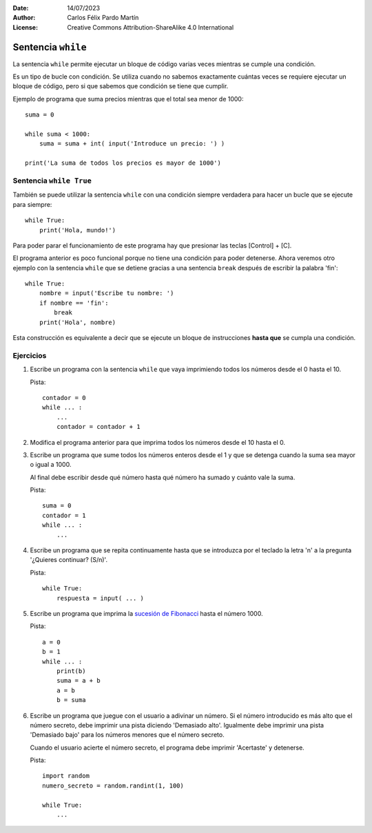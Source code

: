 ﻿:Date: 14/07/2023
:Author: Carlos Félix Pardo Martín
:License: Creative Commons Attribution-ShareAlike 4.0 International


.. _python-while:

Sentencia ``while``
===================
La sentencia ``while`` permite ejecutar un bloque de código varias veces
mientras se cumple una condición.

Es un tipo de bucle con condición. Se utiliza cuando no sabemos exactamente
cuántas veces se requiere ejecutar un bloque de código, pero si que sabemos
que condición se tiene que cumplir.

Ejemplo de programa que suma precios mientras que el total sea menor de
1000::

   suma = 0

   while suma < 1000:
       suma = suma + int( input('Introduce un precio: ') )

   print('La suma de todos los precios es mayor de 1000')


Sentencia ``while True``
------------------------
También se puede utilizar la sentencia ``while`` con una condición siempre
verdadera para hacer un bucle que se ejecute para siempre::

   while True:
       print('Hola, mundo!')


Para poder parar el funcionamiento de este programa hay que presionar las
teclas [Control] + [C].

El programa anterior es poco funcional porque no tiene una condición para
poder detenerse.
Ahora veremos otro ejemplo con la sentencia ``while`` que se detiene
gracias a una sentencia ``break`` después de escribir la palabra 'fin'::

   while True:
       nombre = input('Escribe tu nombre: ')
       if nombre == 'fin':
           break
       print('Hola', nombre)


Esta construcción es equivalente a decir que se ejecute un bloque de
instrucciones **hasta que** se cumpla una condición.


Ejercicios
----------

#. Escribe un programa con la sentencia ``while`` que vaya imprimiendo
   todos los números desde el 0 hasta el 10.

   Pista::

      contador = 0
      while ... :
          ...
          contador = contador + 1


#. Modifica el programa anterior para que imprima todos los números
   desde el 10 hasta el 0.


#. Escribe un programa que sume todos los números enteros desde el 1
   y que se detenga cuando la suma sea mayor o igual a 1000.

   Al final debe escribir desde qué número hasta qué número ha sumado y
   cuánto vale la suma.

   Pista::

      suma = 0
      contador = 1
      while ... :
          ...


#. Escribe un programa que se repita continuamente hasta que se introduzca
   por el teclado la letra 'n' a la pregunta '¿Quieres continuar? (S/n)'.

   Pista::

      while True:
          respuesta = input( ... )


#. Escribe un programa que imprima la `sucesión de Fibonacci
   <https://es.wikipedia.org/wiki/Sucesi%C3%B3n_de_Fibonacci>`__
   hasta el número 1000.

   Pista::

      a = 0
      b = 1
      while ... :
          print(b)
          suma = a + b
          a = b
          b = suma


#. Escribe un programa que juegue con el usuario a adivinar un número.
   Si el número introducido es más alto que el número secreto,
   debe imprimir una pista diciendo 'Demasiado alto'.
   Igualmente debe imprimir una pista 'Demasiado bajo' para los números
   menores que el número secreto.

   Cuando el usuario acierte el número secreto, el programa debe imprimir
   'Acertaste' y detenerse.

   Pista::

      import random
      numero_secreto = random.randint(1, 100)

      while True:
          ...

